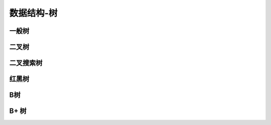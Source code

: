 数据结构-树
****************


一般树
======



二叉树
=======



二叉搜索树
===========

红黑树
============




B树
=======


B+ 树
==========